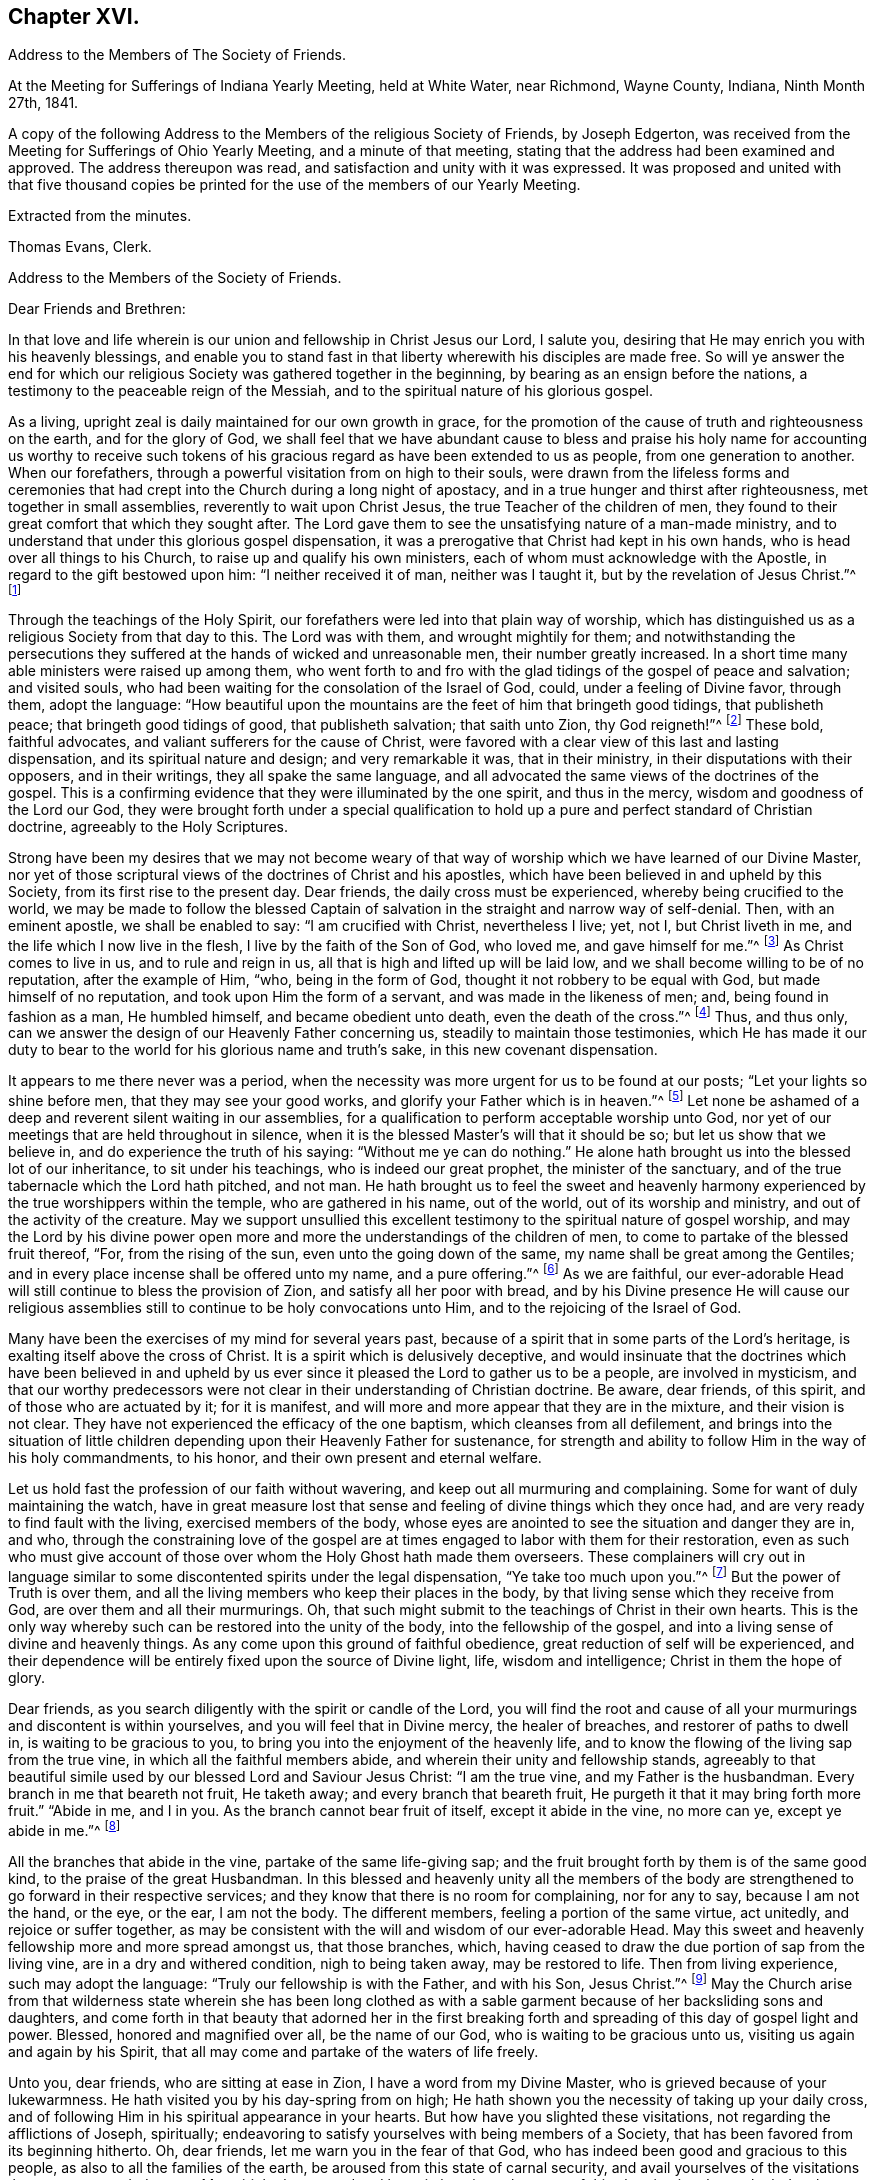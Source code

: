 == Chapter XVI.

[.chapter-synopsis]
Address to the Members of The Society of Friends.

At the Meeting for Sufferings of Indiana Yearly Meeting, held at White Water,
near Richmond, Wayne County, Indiana, Ninth Month 27th, 1841.

A copy of the following Address to the Members of the religious Society of Friends,
by Joseph Edgerton, was received from the Meeting for Sufferings of Ohio Yearly Meeting,
and a minute of that meeting, stating that the address had been examined and approved.
The address thereupon was read, and satisfaction and unity with it was expressed.
It was proposed and united with that five thousand copies be
printed for the use of the members of our Yearly Meeting.

[.signed-section-closing]
Extracted from the minutes.

[.signed-section-signature]
Thomas Evans, Clerk.

[.embedded-content-document.address]
--

[.letter-heading]
Address to the Members of the Society of Friends.

[.salutation]
Dear Friends and Brethren:

In that love and life wherein is
our union and fellowship in Christ Jesus our Lord,
I salute you, desiring that He may enrich you with his heavenly blessings,
and enable you to stand fast in that liberty wherewith his disciples are made free.
So will ye answer the end for which our religious
Society was gathered together in the beginning,
by bearing as an ensign before the nations,
a testimony to the peaceable reign of the Messiah,
and to the spiritual nature of his glorious gospel.

As a living, upright zeal is daily maintained for our own growth in grace,
for the promotion of the cause of truth and righteousness on the earth,
and for the glory of God,
we shall feel that we have abundant cause to bless and praise
his holy name for accounting us worthy to receive such tokens
of his gracious regard as have been extended to us as people,
from one generation to another.
When our forefathers, through a powerful visitation from on high to their souls,
were drawn from the lifeless forms and ceremonies that had
crept into the Church during a long night of apostacy,
and in a true hunger and thirst after righteousness, met together in small assemblies,
reverently to wait upon Christ Jesus, the true Teacher of the children of men,
they found to their great comfort that which they sought after.
The Lord gave them to see the unsatisfying nature of a man-made ministry,
and to understand that under this glorious gospel dispensation,
it was a prerogative that Christ had kept in his own hands,
who is head over all things to his Church, to raise up and qualify his own ministers,
each of whom must acknowledge with the Apostle, in regard to the gift bestowed upon him:
"`I neither received it of man, neither was I taught it,
but by the revelation of Jesus Christ.`"^
footnote:[Galatians 1:12]

Through the teachings of the Holy Spirit,
our forefathers were led into that plain way of worship,
which has distinguished us as a religious Society from that day to this.
The Lord was with them, and wrought mightily for them;
and notwithstanding the persecutions they suffered at
the hands of wicked and unreasonable men,
their number greatly increased.
In a short time many able ministers were raised up among them,
who went forth to and fro with the glad tidings of the gospel of peace and salvation;
and visited souls, who had been waiting for the consolation of the Israel of God, could,
under a feeling of Divine favor, through them, adopt the language:
"`How beautiful upon the mountains are the feet of him that bringeth good tidings,
that publisheth peace; that bringeth good tidings of good, that publisheth salvation;
that saith unto Zion, thy God reigneth!`"^
footnote:[Isaiah 52:7]
These bold, faithful advocates, and valiant sufferers for the cause of Christ,
were favored with a clear view of this last and lasting dispensation,
and its spiritual nature and design; and very remarkable it was, that in their ministry,
in their disputations with their opposers, and in their writings,
they all spake the same language,
and all advocated the same views of the doctrines of the gospel.
This is a confirming evidence that they were illuminated by the one spirit,
and thus in the mercy, wisdom and goodness of the Lord our God,
they were brought forth under a special qualification to hold
up a pure and perfect standard of Christian doctrine,
agreeably to the Holy Scriptures.

Strong have been my desires that we may not become weary of
that way of worship which we have learned of our Divine Master,
nor yet of those scriptural views of the doctrines of Christ and his apostles,
which have been believed in and upheld by this Society,
from its first rise to the present day.
Dear friends, the daily cross must be experienced, whereby being crucified to the world,
we may be made to follow the blessed Captain of
salvation in the straight and narrow way of self-denial.
Then, with an eminent apostle, we shall be enabled to say: "`I am crucified with Christ,
nevertheless I live; yet, not I, but Christ liveth in me,
and the life which I now live in the flesh, I live by the faith of the Son of God,
who loved me, and gave himself for me.`"^
footnote:[Galatians 2:20]
As Christ comes to live in us, and to rule and reign in us,
all that is high and lifted up will be laid low,
and we shall become willing to be of no reputation, after the example of Him, "`who,
being in the form of God, thought it not robbery to be equal with God,
but made himself of no reputation, and took upon Him the form of a servant,
and was made in the likeness of men; and, being found in fashion as a man,
He humbled himself, and became obedient unto death, even the death of the cross.`"^
footnote:[Philippians 2:6-8]
Thus, and thus only, can we answer the design of our Heavenly Father concerning us,
steadily to maintain those testimonies,
which He has made it our duty to bear to the
world for his glorious name and truth`'s sake,
in this new covenant dispensation.

It appears to me there never was a period,
when the necessity was more urgent for us to be found at our posts;
"`Let your lights so shine before men, that they may see your good works,
and glorify your Father which is in heaven.`"^
footnote:[Matthew 5:16]
Let none be ashamed of a deep and reverent silent waiting in our assemblies,
for a qualification to perform acceptable worship unto God,
nor yet of our meetings that are held throughout in silence,
when it is the blessed Master`'s will that it should be so;
but let us show that we believe in, and do experience the truth of his saying:
"`Without me ye can do nothing.`"
He alone hath brought us into the blessed lot of our inheritance,
to sit under his teachings, who is indeed our great prophet,
the minister of the sanctuary, and of the true tabernacle which the Lord hath pitched,
and not man.
He hath brought us to feel the sweet and heavenly harmony
experienced by the true worshippers within the temple,
who are gathered in his name, out of the world, out of its worship and ministry,
and out of the activity of the creature.
May we support unsullied this excellent testimony to
the spiritual nature of gospel worship,
and may the Lord by his divine power open more and more
the understandings of the children of men,
to come to partake of the blessed fruit thereof, "`For, from the rising of the sun,
even unto the going down of the same, my name shall be great among the Gentiles;
and in every place incense shall be offered unto my name, and a pure offering.`"^
footnote:[Malachi 1:11]
As we are faithful,
our ever-adorable Head will still continue to bless the provision of Zion,
and satisfy all her poor with bread,
and by his Divine presence He will cause our religious
assemblies still to continue to be holy convocations unto Him,
and to the rejoicing of the Israel of God.

Many have been the exercises of my mind for several years past,
because of a spirit that in some parts of the Lord`'s heritage,
is exalting itself above the cross of Christ.
It is a spirit which is delusively deceptive,
and would insinuate that the doctrines which have been believed in and
upheld by us ever since it pleased the Lord to gather us to be a people,
are involved in mysticism,
and that our worthy predecessors were not clear
in their understanding of Christian doctrine.
Be aware, dear friends, of this spirit, and of those who are actuated by it;
for it is manifest, and will more and more appear that they are in the mixture,
and their vision is not clear.
They have not experienced the efficacy of the one baptism,
which cleanses from all defilement,
and brings into the situation of little children
depending upon their Heavenly Father for sustenance,
for strength and ability to follow Him in the way of his holy commandments, to his honor,
and their own present and eternal welfare.

Let us hold fast the profession of our faith without wavering,
and keep out all murmuring and complaining.
Some for want of duly maintaining the watch,
have in great measure lost that sense and feeling of divine things which they once had,
and are very ready to find fault with the living, exercised members of the body,
whose eyes are anointed to see the situation and danger they are in, and who,
through the constraining love of the gospel are at
times engaged to labor with them for their restoration,
even as such who must give account of those over
whom the Holy Ghost hath made them overseers.
These complainers will cry out in language similar to
some discontented spirits under the legal dispensation,
"`Ye take too much upon you.`"^
footnote:[Numbers 16:3]
But the power of Truth is over them,
and all the living members who keep their places in the body,
by that living sense which they receive from God, are over them and all their murmurings.
Oh, that such might submit to the teachings of Christ in their own hearts.
This is the only way whereby such can be restored into the unity of the body,
into the fellowship of the gospel, and into a living sense of divine and heavenly things.
As any come upon this ground of faithful obedience,
great reduction of self will be experienced,
and their dependence will be entirely fixed upon the source of Divine light, life,
wisdom and intelligence; Christ in them the hope of glory.

Dear friends, as you search diligently with the spirit or candle of the Lord,
you will find the root and cause of all your
murmurings and discontent is within yourselves,
and you will feel that in Divine mercy, the healer of breaches,
and restorer of paths to dwell in, is waiting to be gracious to you,
to bring you into the enjoyment of the heavenly life,
and to know the flowing of the living sap from the true vine,
in which all the faithful members abide, and wherein their unity and fellowship stands,
agreeably to that beautiful simile used by our blessed Lord and Saviour Jesus Christ:
"`I am the true vine, and my Father is the husbandman.
Every branch in me that beareth not fruit, He taketh away;
and every branch that beareth fruit, He purgeth it that it may bring forth more fruit.`"
"`Abide in me, and I in you.
As the branch cannot bear fruit of itself, except it abide in the vine, no more can ye,
except ye abide in me.`"^
footnote:[John 15:1-2, 4]

All the branches that abide in the vine, partake of the same life-giving sap;
and the fruit brought forth by them is of the same good kind,
to the praise of the great Husbandman.
In this blessed and heavenly unity all the members of the body
are strengthened to go forward in their respective services;
and they know that there is no room for complaining, nor for any to say,
because I am not the hand, or the eye, or the ear, I am not the body.
The different members, feeling a portion of the same virtue, act unitedly,
and rejoice or suffer together,
as may be consistent with the will and wisdom of our ever-adorable Head.
May this sweet and heavenly fellowship more and more spread amongst us,
that those branches, which,
having ceased to draw the due portion of sap from the living vine,
are in a dry and withered condition, nigh to being taken away, may be restored to life.
Then from living experience, such may adopt the language:
"`Truly our fellowship is with the Father, and with his Son, Jesus Christ.`"^
footnote:[1 John 1:3]
May the Church arise from that wilderness state wherein she has been long clothed
as with a sable garment because of her backsliding sons and daughters,
and come forth in that beauty that adorned her in the first breaking
forth and spreading of this day of gospel light and power.
Blessed, honored and magnified over all, be the name of our God,
who is waiting to be gracious unto us, visiting us again and again by his Spirit,
that all may come and partake of the waters of life freely.

Unto you, dear friends, who are sitting at ease in Zion,
I have a word from my Divine Master, who is grieved because of your lukewarmness.
He hath visited you by his day-spring from on high;
He hath shown you the necessity of taking up your daily cross,
and of following Him in his spiritual appearance in your hearts.
But how have you slighted these visitations, not regarding the afflictions of Joseph,
spiritually; endeavoring to satisfy yourselves with being members of a Society,
that has been favored from its beginning hitherto.
Oh, dear friends, let me warn you in the fear of that God,
who has indeed been good and gracious to this people,
as also to all the families of the earth, be aroused from this state of carnal security,
and avail yourselves of the visitations that are yet extended to you.
My spirit hath mourned and been in heaviness
because of this abomination that maketh desolate,
whereby so many are slain upon the barren mountains of Gilboa,
where there is neither dew nor rain, nor fields of offering.
Earnestly do I desire that you may return unto the Lord, who will have mercy upon you,
and to our God, for He will abundantly pardon.

Take heed to the teachings of his blessed Spirit,
which teacheth us as it did the early Christians, "`that denying ungodliness,
and worldly lusts, we should live soberly, righteously and godly in this present world;
looking for that blessed hope, and the glorious appearing of the great God,
and our Saviour Jesus Christ; who gave, himself for us,
that He might redeem us from all iniquity, and purify unto himself a peculiar people,
zealous of good works.`"^
footnote:[Titus 2:12-13]
As you daily live, and act, agreeably to these instructions,
you will see the exceeding sinfulness of a state of forgetfulness of God,
from whom we receive every blessing, both spiritual and temporal.
Yea! the blind eyes will be opened, and deaf ears unstopped;
the lame man shall leap as an hart, and the tongue of the dumb sing.
You who have been lame and halting, as to a perfect and upright walking before God,
will, through his eternal power, come forth, walking and leaping,
and praising Him for his abundant mercies.
As you love and cherish this humble and obedient state,
the good Shepherd will lead you in the way that you should go,
and reveal to you in his own wisdom the mysteries of his kingdom.
Then with the saints of old, you will be able to say, "`In the way of thy judgments,
O Lord, have we waited for thee; the desire of our soul is to thy name,
and to the remembrance of thee.`"^
footnote:[Isaiah 26:8]
A living, upright zeal as a garment will be your clothing;
you will be zealous of good works,
and faithful in the support of the testimonies which our blessed
Master has made it our duty to bear in the sight of a wicked world.

Oh, remember how displeasing a state of lukewarmness was, in the primitive times,
for which one of the churches received this severe rebuke: "`I know thy works,
that thou art neither cold nor hot; I would thou wert cold or hot.
So then, because thou art lukewarm, and neither cold nor hot,
I will spew thee out of my mouth: because thou sayest, I am rich,
and increased with goods, and have need of nothing;
and knowest not that thou art wretched, and miserable, and poor, and blind, and naked.`"^
footnote:[Revelation 3:10,15,17]
This is the language of the same Spirit to you: "`I know thy works.`"
He knows your works, that they are but dead works.
You go to meeting; many of you come before Him as his people,
and yet your hearts are far from Him,
your minds roving upon objects very foreign from Him, or sunk into a state of stupor.
Others cannot leave their farms, their merchandise, and employments,
to meet with their brethren and sisters in a public
acknowledgment of their dependence upon Him,
who knoweth all the fowls of the mountains,
and whose are the cattle upon a thousand hills.

Every blessing that we enjoy flows from Him.
Because of these things the Spirit is pleading with you in the language:
"`I counsel thee to buy of me gold tried in the fire, that thou mayest be rich;
and white raiment, that thou mayest be clothed.`"^
footnote:[Revelation 3:18]
Gold tried in the fire; the fire of God`'s jealousy is kindled in Zion;
his furnace is in Jerusalem, where all his children, both sons and daughters,
are purified, and given to possess durable riches and righteousness,
the righteousness of God, which is the saints`' clothing.
May these things sink deep into your hearts,
that through unfeigned repentance towards God,
and a living faith towards our Lord Jesus Christ,
you may come forth in the beauty of holiness, showing forth the praises of Him,
who hath called us to glory and virtue.
"`Thine eyes shall see Jerusalem a quiet habitation,
a tabernacle that shall not be taken down;
not one of the stakes thereof shall ever be removed,
neither shall any of the cords thereof be broken.
But there the glorious Lord will be unto us a place of broad rivers and streams;
wherein shall go no galley with oars, neither shall gallant ship pass thereby.
For the Lord is our judge, the Lord is our lawgiver, the Lord is our king;
He will save us.`"^
footnote:[Isaiah 33:20-22]

You, dear friends, whose eyes have been blinded by the god of this world,
as to the true spiritual vision, who have given way to a worldly spirit,
and are eagerly pursuing your plans to get rich,
and to make yourselves and families great in the earth;
remember the visitations of a gracious and
merciful Creator in the days of your tenderness,
when by his good Spirit He showed you the danger
of an undue love and pursuit of lawful things.
Return unto Him who is, in unutterable mercy, still holding out the inviting language:
"`Return unto me, and I will return unto you, saith the Lord,
and heal your backslidings and love you freely.`"
My spirit travails for the welfare of Zion, and the enlargement of her borders,
that we who are making this high and holy profession,
may give a practical illustration of the efficacy of true religion on the mind,
and show that we are redeemed from the world and an eager pursuit of the things of it.
The apostle saith, "`They that will be rich, fall into temptation, and a snare,
and into many foolish and hurtful lusts, which drown men in destruction and perdition;
for the love of money is the root of all evil; which while some coveted after,
they have erred from the faith, and pierced themselves through with many sorrows.`"^
footnote:[1 Timothy 6:9-10]
Experience has confirmed the truth of the declaration, even in regard to many who,
in the days of tenderness, manifested religious concern; and who,
had they continued therein, would have become serviceable members in the body.
But by giving way to a desire to be rich,
they have embarked in more extensive trade and business than they were able to manage,
which has resulted in grievous failures, almost to the ruin of themselves and families,
and to the reproach of our high and holy profession.
Hence we see the necessity of attending to the limitations and
directions of truth in our temporal business,
which if sought after, will not be withheld.
It is not with the wealthy and affluent only that this worldly spirit proves a snare;
for the dealer in hundreds may as completely
become its victim as the dealer in thousands.
He that has but very little of this world`'s goods may be as fully carried away with it;
may have his heart as completely set upon it, as he who possesses his tens of thousands.

Therefore the injunction of our blessed Lord applies to all:
"`Seek ye first the kingdom of God, and his righteousness,
and all these things shall be added.`"^
footnote:[Matthew 6:33]
Then as the good things of this life are increased,
the heart will be open and ready to communicate to the relief of the poor.
As good stewards of the gifts of a gracious Providence,
we shall not spend them in the gratification of our own carnal desires,
but as those who must one day give account of our
stewardship to Him from whom all blessings flow.

And dear friends, as we have seen clearly that we must not run in our own time and will,
in the great duty of worship,
so neither can we in the support of the other testimonies which are dear to us,
and to the upholding of which the Head of the Church hath bound us.
For in so doing we should be denying Him the right of
being Head over all things to his Church.
Merely having our eyes open to see the wickedness and abomination there is in the land,
is not a sufficient qualification for us to go to work to remove it.
Should such a course be pursued by us,
it might and would fare with us as it did with some in the primitive days, who,
desirous of working, presumed to call over him that had evil spirits, the name of Jesus,
whom Paul preached.
But they were answered, "`Jesus I know, and Paul I know, but who are ye?`"
And so the man possessed with evil spirits fell upon them, and they escaped wounded.
So I have no doubt such as presume to run and act in their own way and time,
will be wounded in the best life,
and the precious cause of truth will not be advanced there by.

Our ancient and well known testimonies against slavery and intemperance,
are particularly in my view at this time,
and I rejoice that the Lord has prospered the work so far,
and opened the hearts of the people so generally in the community,
to see the iniquity thereof.
These are subjects in which our religious Society has long felt a deep interest,
and has travailed and labored therein, having first endeavored to clear its own hands.
With gratitude, humility and fear be it spoken, the Lord hath made way for us,
and given us a good degree of place in the hearts of those in legislative authority.
The present is a day of great excitement on the subject of slavery,
the evils of which we deeply deplore,
both on account of the misery it entails on its victims,
and the enormous weight of guilt that is attached to its supporters.
Our blessed and holy Head is calling us to keep close to Him in a body,
out of the excitement, the whirlwind, and the fire;
where we may be clothed with that spirit which breathes "`glory to God in the highest,
and on earth peace, goodwill toward men.`"^
footnote:[Luke 2:14]

Dear friends for whom I travail in spirit, and for whom the Lord hath opened my heart,
and laid upon me a necessity to write this epistle, keep out of the excitement,
join not with the popular associations of this day of commotion, for if you do,
instead of experiencing a growth in the truth,
and bringing forth fruit more and more to the praise of the great Lord of the harvest,
you will lose ground as to the divine sense and feeling He hath favored you with.
Joining with those who do not believe in the
immediate direction of Christ in such matters,
and therefore do not wait for it, you will be very likely soon to become like them.
As the prophet declared of Ephraim, "`Ephraim,
he hath mixed himself among the people,`" "`strangers
have devoured his strength and he knoweth it not.`"^
footnote:[Hosea 7:8-9]
Thus you will be led on, it is to be feared,
and violate other very important testimonies which have distinguished
our profession from the first rise of the Society to the present day.
Instead of forwarding the work by such mixing, we shall lessen our influence as a body,
and I fear ultimately be found among those who retard the coming of
that day when every bond shall be broken and the oppressed go free.

Dear friends in this righteous cause,
may that living upright zeal that is of the Lord`'s own kindling,
so influence all our movements,
that it may manifestly appear that we are the followers of the Lamb,
and under his peaceable government.
Then we shall feel for our fellow-men of the African race,
and whilst under divine direction and assistance,
we pray for them that the Lord may visit them in their affliction,
and that He may hasten their enlargement and final
deliverance from the iron yoke of oppression,
we shall also desire for the slave dealer and slave holders,
that their hearts may be opened to feel the exceeding sinfulness of such a practice,
that whilst a door of mercy is open for them,
they may repent of their deeds and amend their lives.
May the Lord of the whole earth, who hath the hearts of all men in his hands,
and can turn them at his pleasure, so influence those in legislative authority,
that their enactments may be promotive of the cause of freedom,
and of the coming of the kingdom of his dear Son,
when universal justice and mercy may flow as a river,
and the day dawn when it may be said,
"`The kingdoms of this world are become the kingdoms of our Lord, and of his Christ,
and He shall reign forever and ever.`"^
footnote:[Revelation 11:15]

And now, dear friends,
it rests with me to make some remarks on the exercise of the Discipline.
The great end and design thereof, is, that things may be kept decently and in order;
that no reproach may attach to our holy profession; and that we may watch over,
one another for good.
Where any, through unwatchfulness,
turn aside from the footsteps of the companions of Christ,
those members who keep their places, will feel it their duty to seek their restoration,
agreeably to the apostolic exhortation, "`Brethren, if a man be overtaken in a fault,
ye which are spiritual restore such an one in the spirit of meekness,
considering thyself lest thou also be tempted.`"^
footnote:[Galatians 6:1]
Here we find this great duty and service confided to those that are spiritual,
that are under the government of the spirit of Christ.
Such, indeed, will feel the weight of the succeeding language,
"`in the spirit of meekness, lest thou also be tempted.`"
As delinquents are labored within this restoring spirit of Christian love,
though it may not at the time have the desired effect,
yet I doubt not it will often prove like bread cast upon the waters,
which will return after many days.
And such as have been engaged in this friendly and Christian duty and service,
as they have been faithful, receive a reward therefor.
But oh, how important it is, that those who do step aside,
should not suffer any wall of partition to get up between them and their best friends;
those members of the body, who, under divine influence,
are engaged to labor for their restoration.
When hardness and bitterness are permitted to grow in individuals,
they place themselves very much out of the way of help.

Seeing then that the work is the Lord`'s,
that He only can qualify us rightly to support the discipline,
let us look daily unto Him,
that He may clothe us with his own spirit and
strengthen us for every part of the service assigned,
furnishing us with that wisdom which is from above; which "`is first pure,
then peaceable, gentle, and easy to be entreated, full of mercy and good fruits,
without partiality, and without hypocrisy.`"
I have no doubt but that the light and unfeeling manner in
which the discipline in many instances has been exercised,
has been an inlet to very great weakness in the church.
Individuals have risen up, and obtained considerable influence,
not from religious weight and feeling, but from good natural parts,
and their quickness of understanding the letter of discipline,
and are even sticklers too, in the observance thereof.
Yet such not having experienced the one baptism,
whereby all the living members of the body are
raised from dead works to serve the living God,
are a great hindrance in the good and necessary work of
exercising gospel order in the church of Christ.
Hence the great necessity of a deep and fervent exercise in these meetings.
Those only who are spiritual, who are in a good degree under the government of Christ,
can to advantage be made use of in restoring such as may have been overtaken in a fault.

And dear friends,
as our meetings for discipline were first established by divine authority,
for the preservation of good order in the church of Christ,
it is only as they are held and maintained under the
same influence that the blessed end can be realized.
Hence we see the need there is for us in an individual capacity in such meetings,
as well as those held especially for divine worship,
to feel the presence of our holy Head to strengthen us for his service.
O, I have lamented that in some there is a disposition to move and act in their own time,
way, and wisdom, whereby the standard is lowered, meetings are greatly injured,
and the living in Israel burdened.
Where the right authority is maintained, each member keeping in his proper place,
looking to, and waiting upon our blessed Master, who is jealous of his honor,
and will be Head over all things to his church,
a divine and heavenly covering is often felt to
overshadow and to bring into the oneness of spirit.
Through this, such, whose business it is to speak and act publicly,
are strengthened according to the sense and feeling they are favored with,
to discharge their duty; whilst others by the inward weight and travail of their spirits,
bear up their hands, and so the work is carried on in the unity,
and life spreads and prevails.

Then dear friends,
let us strive together that our meetings for discipline may be
held in that authority in which they were first set up,
where the excellency of the wisdom of our great Head is seen and experienced,
enabling each member of his body to keep in its place;
for although there is a blessed liberty in these meetings,
all having an equal right to speak as the renewed sense
of feeling which may be afforded shall warrant,
yet it does not follow that all should speak on a particular subject,
but only as they may feel inclined by the Spirit of Truth;
or at least have a freedom in the light so to do.
Hereby we shall be preserved on the one hand
from a superabundance of expression of sentiment,
which has a tendency to carry off the weight of such meetings,
and on the other hand from falling into a dull
and protracted prosecution of the business,
which is also a great disadvantage.
As all keep in the life in that true authority wherein clear discernment is known,
we shall be favored to see how much is enough.
Sometimes a very few voices on a subject leaves
the meeting in a better situation than more.
We should keep in the meekness and gentleness of Christ
suffering no warmth of the creature to prevail,
which brings distress in meetings, wounds those who give way to it,
and grieves the spirit of the Lord.
As there is an abiding in that which gives the dominion and preserves
all the living members in the bonds of sweet and heavenly peace,
due submission one to another will be our blessed experience,
even in honor preferring one another.
In the business of meetings for discipline, after we have given our views clearly,
it is then our duty to leave it with the meeting, and cheerfully submit to its judgment,
whether the subject makes its way in the minds of those present,
according to our wishes or not.
Thus the bonds of Christian fellowship are preserved, and in true dignity maintained,
to the peace and prosperity of the church, and to the praise of her adorable Head.

Before closing this fruit of my unfeigned love, I feel constrained to address you,
dear friends, in the earlier walks of life,
to exhort you to faithfulness to the gift or spirit of God,
that is given to every man to profit withal;
which is a swift witness for Him against all unrighteousness and ungodliness of men,
reproving therefor, and rewarding for well doing.
This, dear friends, is the only way that a growth in grace can be known,
or a knowledge of things spiritual and divine can be obtained, "`for,
whatsoever is to be known of God is manifest in man,`" by that divine
light which enlighteneth every man that cometh into the world.
O mind and take heed to this light, and you will grow in grace,
and in that knowledge which accompanies salvation.
You will be favored more and more to see the beauty of holiness,
and the excellency of that divine law spoken of by the Psalmist,
"`The law of the Lord is perfect, converting the soul; the testimony of the Lord is sure,
making wise the simple.
The statutes of the Lord are right, rejoicing the heart;
the commandment of the Lord is pure, enlightening the eyes.`"^
footnote:[Ps. 19:7-8]
As you become willing to submit to this all powerful, heart-cleansing regenerating word,
the simple will be made wise unto salvation,
and their eyes enlightened by his pure and holy commandment,
to see the mysteries of his kingdom, which is to be known in the heart,
and therefore is not, "`meat and drink, but righteousness,
peace and joy in the Holy Ghost.`"
"`The fear of the Lord is clean enduring forever;
the judgments of the Lord are true and righteous altogether.`"^
footnote:[Ps. 19:9]

O dear friends, as you become willing to be taught in the school of Christ,
you will be preserved in his holy fear,
which is clear and free from that slavish dread of man,
by reason of which so many are ashamed to take up the cross and appear that plain
self-denying people which is consistent with our high and holy profession.
"`The judgments of the Lord are true and righteous altogether.`"
Your understandings will be opened feelingly to acknowledge to the truth,
"`even more to be desired are they than gold, yea, than much fine gold;
sweeter also than honey, and the honeycomb; moreover by them is thy servant warned,
and in keeping of them there is great reward.`"^
footnote:[Ps. 19:10-11]
A blessed and heavenly reward is experienced by all the diligent,
persevering and faithful students in Christ`'s school,
and He will lead them forward from less to more, establish, strengthen and settle them,
upon that foundation that cannot be shaken.

O, dear young friends, for whom I travail in the spiritual life,
be faithful to the Lord who hath bought you and all
mankind with the price of his own precious blood.
We are, therefore, not our own, but his, and ought to live unto Him,
and glorify Him with our bodies and our spirits which are his.
As this is the case you will, from settled conviction in your own minds,
become faithful testimony bearers,
be a great strength and comfort to your elder brethren and sisters,
who are bearing the ark of the testimony; yea,
be one in spirit with them in our religious assemblies,
partaking in that blessed harmony which the worshippers within the temple,
those who are gathered out of the world, out of its spirit,
out of its worship and ministry,
and are sitting under the heavenly ministry of the
minister of the sanctuary and of the true tabernacle,
do experience.
Then there would not be an ear open to hear the "`Lo, here is Christ, or lo,
he is there.`"
Having seen and heard and learned of Christ the way to the Father,
you will have no desire for any thing further.

You, dear young friends, who have, through the visitations of our Heavenly Father,
made covenant with Him, by some sacrifice,
my spirit travails that your faith and patience may be increased.
Remember the exhortation of the apostle, that whereunto you have attained,
walk by the same rule and mind the same thing.
As a tender father, the Lord will lead on in the path of self-denial,
the way of the daily cross, and your desire will be,
that He may take the whole government of your hearts, turn his hand upon you,
and purge away all the dross, the tin, and the reprobate silver.
The prophet in allusion to this glorious Gospel dispensation and day of Christ, says,
"`He shall sit as a refiner with fire, and as a fuller with soap,
and He shall purify the sons of Levi,
and they shall offer unto the Lord an offering in righteousness.`"
Thus as you yield yourselves unto Him in his spiritual appearance in your hearts,
waiting daily upon Him,
you will be strengthened to run in the way of his commandments and not to be weary,
and walk uprightly before Him, and not faint.
He giveth life and strength to his people, and his ways are ways of pleasantness to them,
and all his paths are peace.

It was the saying of an experienced servant of the Lord in former time,
"`It is good for a man that he bear the yoke in his youth,
he sitteth alone and keepeth silence because he hath borne it upon him,
he putteth his mouth in the dust if so be there may be hope.`"
All that have ever tried it have found it so.
Those who bear the yoke of Christ, who sit alone and keep silence,
in a deep and reverent sense of their own unworthiness,
and of the goodness and mercy of the good Shepherd,
will increase more and more in divine knowledge.
So dear friends, be faithful and watchful, and obedient to the reproofs of instruction,
which are the ways of life.
This blessed Spirit of Truth is inviting you in this language,
"`Receive my instructions and not silver, and knowledge rather than choice gold.
For wisdom is better than rubies,
and all the things that may be desired are not to be compared to it.
I, wisdom, dwell with prudence, and find out knowledge of witty inventions.
The fear of the Lord is to hate evil; pride and arrogance,
and the evil way and the froward mouth do I hate.
Counsel is mine and sound wisdom; I am understanding; I have strength.
By me kings reign and princes decree justice.
By me princes rule and nobles, even all the judges of the earth.
I love them that love me, and those that seek me early shall find me.
Riches and honors are with me; yea, durable riches and righteousness.
My fruit is better than gold, yea, than fine gold, and my revenue than choice silver.
I lead in the way of righteousness, in the midst of the paths of judgment,
that I may cause those that love me to inherit substance.
And I will fill their treasures.`"

It has been a source of deep concern to me for many years,
to observe so much latitude given to a disposition to get together
into companies unnecessarily on the first-day of the week;
which day being set apart for our religious improvement,
should be spent in a way that might conduce to our advancement in a life of piety.
I believe that many on being thrown into such companies have lost
that feeling of tenderness and religious concern which they once had,
and have been led on in vanity and folly,
until they have compromised the testimonies of truth in plainness of dress, and address,
and finally have been carried away from our religious Society.
I fervently desire you may be preserved in the Lord`'s holy fear,
remembering the apostolic exhortation, "`The end of all things is at hand,
therefore be ye sober and watch unto prayer.`"
Dear friends,
as much as may be retire to your respective
homes after your religious meeting on First-day,
and spend the afternoon in pious reading and meditation upon the law of the Lord.

One thing more rests with weight upon my mind, and that is,
to exhort you to be very careful what books you read,
as the experience of many has proved the truth of the testimony of the apostle,
"`Evil communications corrupt good manners.`"
I would therefore caution you to avoid those light and vain publications,
the direct tendency of which is to lead away from God`'s law, and vitiate the mind,
and increase a disrelish for divine and heavenly things;
as well as those which under a character professedly religious,
yet have mixed up in intimate connection,
sentiments at variance with the doctrines of the Gospel as professed by us;
and are calculated to entangle and bewilder the mind,
and obstruct a growth in the root of life.

In the first place I would encourage you to read the Holy Scriptures,
which are a declaration of those things that are most surely to be believed,
and are profitable for doctrine, for reproof, for correction,
and for instruction in righteousness,
that the man of God may be perfect thoroughly furnished unto all good works;
and are able to make wise unto salvation, through faith which is in Christ Jesus.
As they are a testimony of the things, and not the things themselves,
but are in subordination to the spirit from whence they sprang,
they are therefore to be received as such, read, believed in, and fulfilled,
and He that fulfills them is Christ.
The daily reading of these invaluable records,
with the mind directed to their blessed author,
is a source of much comfort and strength to the Christian traveller.
Be diligent herein, not only in a collective manner in your respective families,
but in a more private way, that you may grow in grace.
Next to these read the approved writings of our religious Society,
that you may be familiar with its history,
and the different testimonies which have been upheld by us from the be ginning, hitherto.
Thus will you become acquainted with the upright zeal with
which our dear forefathers were strengthened earnestly to
contend for the faith once delivered to the saints;
and through which they themselves were enabled to overcome the world,
and all the powers of darkness.
By their patient and faithful suffering they show to us a
practical illustration of the testimony of the apostle,
"`Who shall separate us from the love of Christ?
Shall tribulation, or distress, or famine, or nakedness, or the sword?
Nay, in all these things we are more than conquerors through Him that loved us.
For I am persuaded that neither death, nor life, nor angels, nor principalities,
nor powers, nor things present, nor things to come, nor height, nor depth,
nor any other creature shall be able to separate us
from the love of God which is in Christ Jesus our Lord.`
In the end they were favored with a blessed assurance of a glorious immortality,
and could adopt the language, "`O death, where is thy sting?
O grave, where is thy victory?`"

As these writings in the usual way are scarce in many neighborhoods,
I would recommend to your attention and perusal the Friends`' Library,
now in publication in Philadelphia,
under the care of the Meeting for Sufferings of that Yearly Meeting;
in prosecution of a concern which has rested for many years upon
Friends in the different parts of this continent as well as in Europe.
As it is a work calculated to be so eminently useful in
the promotion of virtue and religion in the earth;
I have desired its general circulation, and particularly that our junior members might,
as much as may be, avail themselves of the opportunity of making it their own.
For it will be a source of instruction and comfort to
themselves and their children after them.

In conclusion, dear friends, the Lord, in his abundant, love,
hath from time to time given us renewed evidences of his gracious regard,
and particularly in delivering us out of many tribulations occasioned by those, who,
for want of keeping under the daily cross,
in a state of humility and entire dependence upon the good Shepherd,
have gone from the life, lost that place and station they once held,
and have become great enemies to the church.
May the remembrance of these things sink deep into our hearts,
and animate us individually to seek after and walk in the good old way,
the way of faithfulness to our God: for truly He is good to Israel,
even to such as are of a clean heart.
And this I have to say to you from Him, that as this people keep to first principles,
walk by the same rule, and mind the same thing that they did in the beginning,
no weapon formed against them shall prosper.
But He will by his Almighty power still encamp round about,
and shield from the fiery darts of Satan.
Thus our Society, together with the testimonies which have been upheld by it,
will remain,
and generations yet unborn shall praise and magnify
that God who hath wrought wondrously for us.
"`May the God of all grace, who hath called us unto his eternal glory, by Christ Jesus,
after that ye have suffered awhile, make you perfect, establish, strengthen,
settle you.`"

[.signed-section-closing]
To Him be glory and dominion for ever and ever. Amen.

[.signed-section-signature]
Joseph Edgerton.

--
